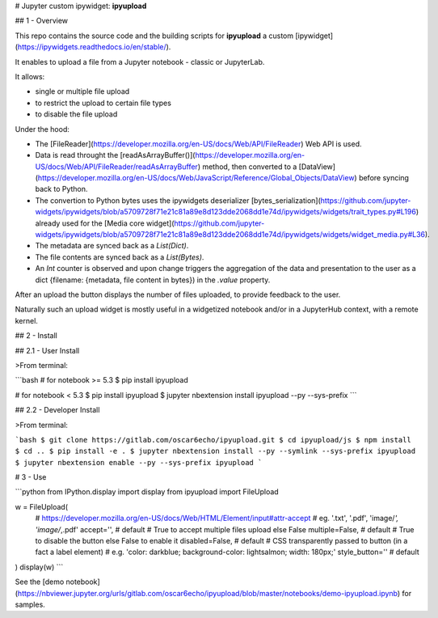 # Jupyter custom ipywidget: **ipyupload**

## 1 - Overview

This repo contains the source code and the building scripts for **ipyupload** a custom [ipywidget](https://ipywidgets.readthedocs.io/en/stable/).

It enables to upload a file from a Jupyter notebook - classic or JupyterLab.

It allows:

-   single or multiple file upload
-   to restrict the upload to certain file types
-   to disable the file upload

Under the hood:

-   The [FileReader](https://developer.mozilla.org/en-US/docs/Web/API/FileReader) Web API is used.
-   Data is read throught the [readAsArrayBuffer()](https://developer.mozilla.org/en-US/docs/Web/API/FileReader/readAsArrayBuffer) method, then converted to a [DataView](https://developer.mozilla.org/en-US/docs/Web/JavaScript/Reference/Global_Objects/DataView) before syncing back to Python.
-   The convertion to Python bytes uses the ipywidgets deserializer [bytes_serialization](https://github.com/jupyter-widgets/ipywidgets/blob/a5709728f71e21c81a89e8d123dde2068dd1e74d/ipywidgets/widgets/trait_types.py#L196) already used for the [Media core widget](https://github.com/jupyter-widgets/ipywidgets/blob/a5709728f71e21c81a89e8d123dde2068dd1e74d/ipywidgets/widgets/widget_media.py#L36).
-   The metadata are synced back as a `List(Dict)`.
-   The file contents are synced back as a `List(Bytes)`.
-   An `Int` counter is observed and upon change triggers the aggregation of the data and presentation to the user as a dict {filename: {metadata, file content in bytes}) in the `.value` property.

After an upload the button displays the number of files uploaded, to provide feedback to the user.

Naturally such an upload widget is mostly useful in a widgetized notebook and/or in a JupyterHub context, with a remote kernel.

## 2 - Install

## 2.1 - User Install

>From terminal:

```bash
# for notebook >= 5.3
$ pip install ipyupload

# for notebook < 5.3
$ pip install ipyupload
$ jupyter nbextension install ipyupload --py --sys-prefix
```

## 2.2 - Developer Install

>From terminal:

```bash
$ git clone https://gitlab.com/oscar6echo/ipyupload.git
$ cd ipyupload/js
$ npm install
$ cd ..
$ pip install -e .
$ jupyter nbextension install --py --symlink --sys-prefix ipyupload
$ jupyter nbextension enable --py --sys-prefix ipyupload
```

# 3 - Use

```python
from IPython.display import display
from ipyupload import FileUpload

w = FileUpload(
    # https://developer.mozilla.org/en-US/docs/Web/HTML/Element/input#attr-accept
    # eg. '.txt', '.pdf', 'image/*', 'image/*,.pdf'
    accept='', # default
    # True to accept multiple files upload else False
    multiple=False, # default
    # True to disable the button else False to enable it
    disabled=False, # default
    # CSS transparently passed to button (in a fact a label element)
    # e.g. 'color: darkblue; background-color: lightsalmon; width: 180px;'
    style_button='' # default
)
display(w)
```

See the [demo notebook](https://nbviewer.jupyter.org/urls/gitlab.com/oscar6echo/ipyupload/blob/master/notebooks/demo-ipyupload.ipynb) for samples.


